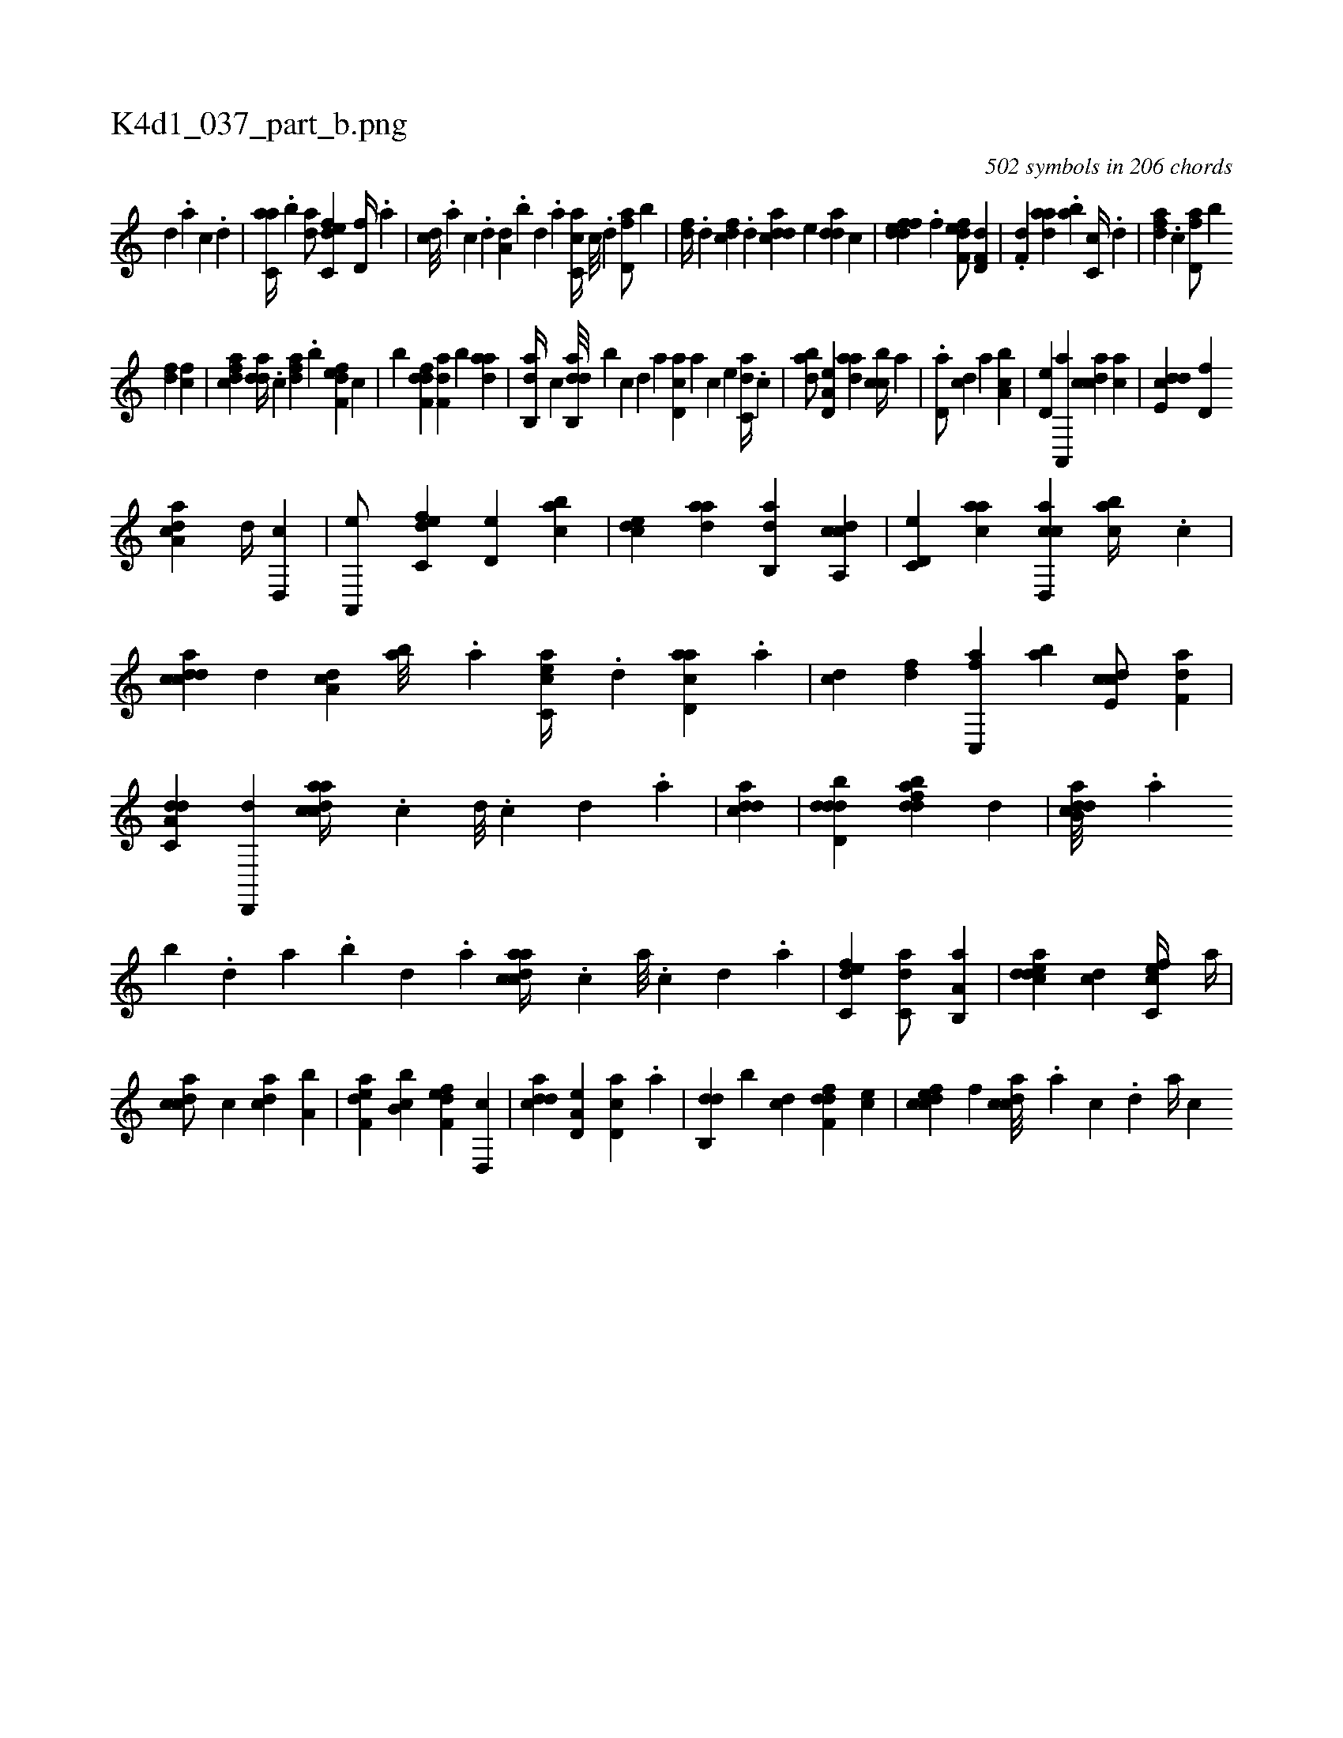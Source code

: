 X:1
%
%%titleleft true
%%tabaddflags 0
%%tabrhstyle grid
%
T:K4d1_037_part_b.png
C:502 symbols in 206 chords
L:1/4
K:italiantab
%
[,d] .[a] [c] .[d] |\
	[c,aa//] .[,,b] [,,da/] [c,def] [,,d,f//] .[,a] |\
	[,cd///] .[,a] [,c] .[,d] [a,d] .[,,b] [,,d] .[,a] [ac,c//] [c///] .[d] [fd,a/] [b] |\
	[,fd//] .[,d] [fcd] .[d] [cdda] [,,,,e] [,dda] [,,,c] |\
	[fddef] .[,,,f] [f,def/] [h,,,,h] [,d,f,d] |\
	.[f,d] [,daa] .[,ab] [,c,c//] .[,,d] |\
	[,dfa] .[,c] [fd,a/] [b] 
%
[,fd] [fc] |\
	[cdfa] [,dda//] .[,,,c] [fda] .[,,b] [f,def] [,,,c] |\
	[h,,,,h/] [b] [,dff,d] [f,da] [b] [,daa] |\
	[,ab,,d//] [,,,,,c] [dab,,d///] [b] [,,,,,c] [,,,,,d] [,,,,a] [,d,ac] [,,,,a] [,,,,c] [,,,,e] [c,da//] .[,c] |\
	[dab/] [a,d,e] [,daa] [,,bcc//] [,,,a] |\
	.[,,d,a/] [,,dc] [,,a] [a,bc] |\
	[,,d,e] [a,,,a] [,cdca] [,,,ca] |\
	[,dde,c] [,,d,f] 
%
[a,dca] [,,d//] [,d,,c] |\
	[a,,,e/] [c,def] [,d,e] [,,bac] |\
	[,,dce] [,daa] [,ab,,d] [a,,ccd] |\
	[c,d,e] [,,aac] [d,,cca] [,abc//] .[c] |\
	[dcdca] [,d] [a,dc] [,ab///] .[,,a] [ac,ce//] .[,d] [acd,a] .[,a] |\
	[,,dc] [,df] [fc,,a] [ba] [,cde,c/] [f,da] |\
	[da,c,d] [,d,,,d] [acdca//] .[,c] [,d///] .[,c] [,d] .[a] |\
	[cdda1] |\
	[ddbd,d] [dabfd] [,,,,,d] |\
	[dab,cd///] .[,,a] 
%
[,,b] .[,,d] [,a] .[,,b] [,,d] .[,a] [acdca//] .[,c] [,a///] .[,c] [,d] .[a] |\
	[c,def1] [c,da/] [a,b,,a] |\
	[,ddeac] [,,,,cd] [,c,cef//] [,,,a//] |\
	[,cdca/] [,,,c] [,,dca] [a,b] |\
	[f,dea] [b,bc] [f,def] [d,,c] |\
	[cdda] [a,d,e] [,d,ac] .[,,,,a] |\
	[,db,,d] [,,,,,b] [,cd] [,dff,d] [,,,ec] |\
	[,cdcef] [,,,,,f] [,cdca///] .[,a] [,c] .[,d] [a//] [,,,c] 
% number of items: 502


